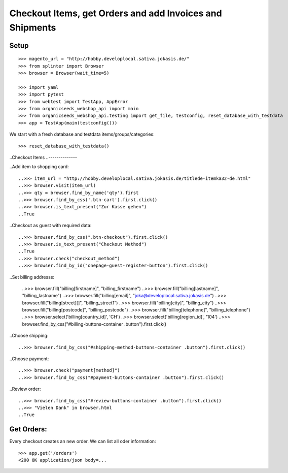 Checkout Items, get Orders and add Invoices and Shipments
=========================================================

Setup
-----
::

    >>> magento_url = "http://hobby.developlocal.sativa.jokasis.de/"
    >>> from splinter import Browser
    >>> browser = Browser(wait_time=5)

    >>> import yaml
    >>> import pytest
    >>> from webtest import TestApp, AppError
    >>> from organicseeds_webshop_api import main
    >>> from organicseeds_webshop_api.testing import get_file, testconfig, reset_database_with_testdata
    >>> app = TestApp(main(testconfig()))


We start with a fresh database and testdata items/groups/categories::

    >>> reset_database_with_testdata()


..Checkout Items
..--------------

..Add item to shopping card::

    ..>>> item_url = "http://hobby.developlocal.sativa.jokasis.de/titlede-itemka32-de.html"
    ..>>> browser.visit(item_url)
    ..>>> qty = browser.find_by_name('qty').first
    ..>>> browser.find_by_css('.btn-cart').first.click()
    ..>>> browser.is_text_present("Zur Kasse gehen")
    ..True

..Checkout  as guest with required data::

    ..>>> browser.find_by_css(".btn-checkout").first.click()
    ..>>> browser.is_text_present("Checkout Method")
    ..True
    ..>>> browser.check("checkout_method")
    ..>>> browser.find_by_id("onepage-guest-register-button").first.click()

..Set billing addresss:

    ..>>> browser.fill("billing[firstname]", "billing_firstname")
    ..>>> browser.fill("billing[lastname]", "billing_lastname")
    ..>>> browser.fill("billing[email]", "joka@developlocal.sativa.jokasis.de")
    ..>>> browser.fill("billing[street][]", "billing_street1")
    ..>>> browser.fill("billing[city]", "billing_city")
    ..>>> browser.fill("billing[postcode]", "billing_postcode")
    ..>>> browser.fill("billing[telephone]", "billing_telephone")
    ..>>> browser.select('billing[country_id]', 'CH')
    ..>>> browser.select('billing[region_id]', '104')
    ..>>> browser.find_by_css("#billing-buttons-container .button").first.click()

..Choose shipping::

   ..>>> browser.find_by_css("#shipping-method-buttons-container .button").first.click()

..Choose payment::

   ..>>> browser.check("payment[method]")
   ..>>> browser.find_by_css("#payment-buttons-container .button").first.click()

..Review order::

   ..>>> browser.find_by_css("#review-buttons-container .button").first.click()
   ..>>> "Vielen Dank" in browser.html
   ..True


Get Orders:
-----------

Every checkout creates an new order. We can list all oder information::

    >>> app.get('/orders')
    <200 OK application/json body=...
